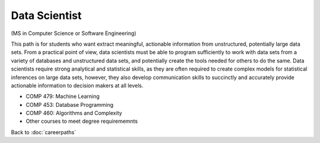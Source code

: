 Data Scientist  
===========================

(MS in Computer Science or Software Engineering)

This path is for students who want extract meaningful, actionable information from unstructured, potentially large data sets. From a practical point of view, data scientists must be able to program sufficiently to work with data sets from a variety of databases and unstructured data sets, and potentially create the tools needed for others to do the same. Data scientists require strong analytical and statistical skills, as they are often required to create complex models for statistical inferences on large data sets, however, they also develop communication skills to succinctly and accurately provide actionable information to decision makers at all levels.


.. tosphinx
   all courses should link to the sphinx pages with text being course name and number.

* COMP 479: Machine Learning
* COMP 453: Database Programming
* COMP 460: Algorithms and Complexity
* Other courses to meet degree requirememnts


Back to :doc:`careerpaths`